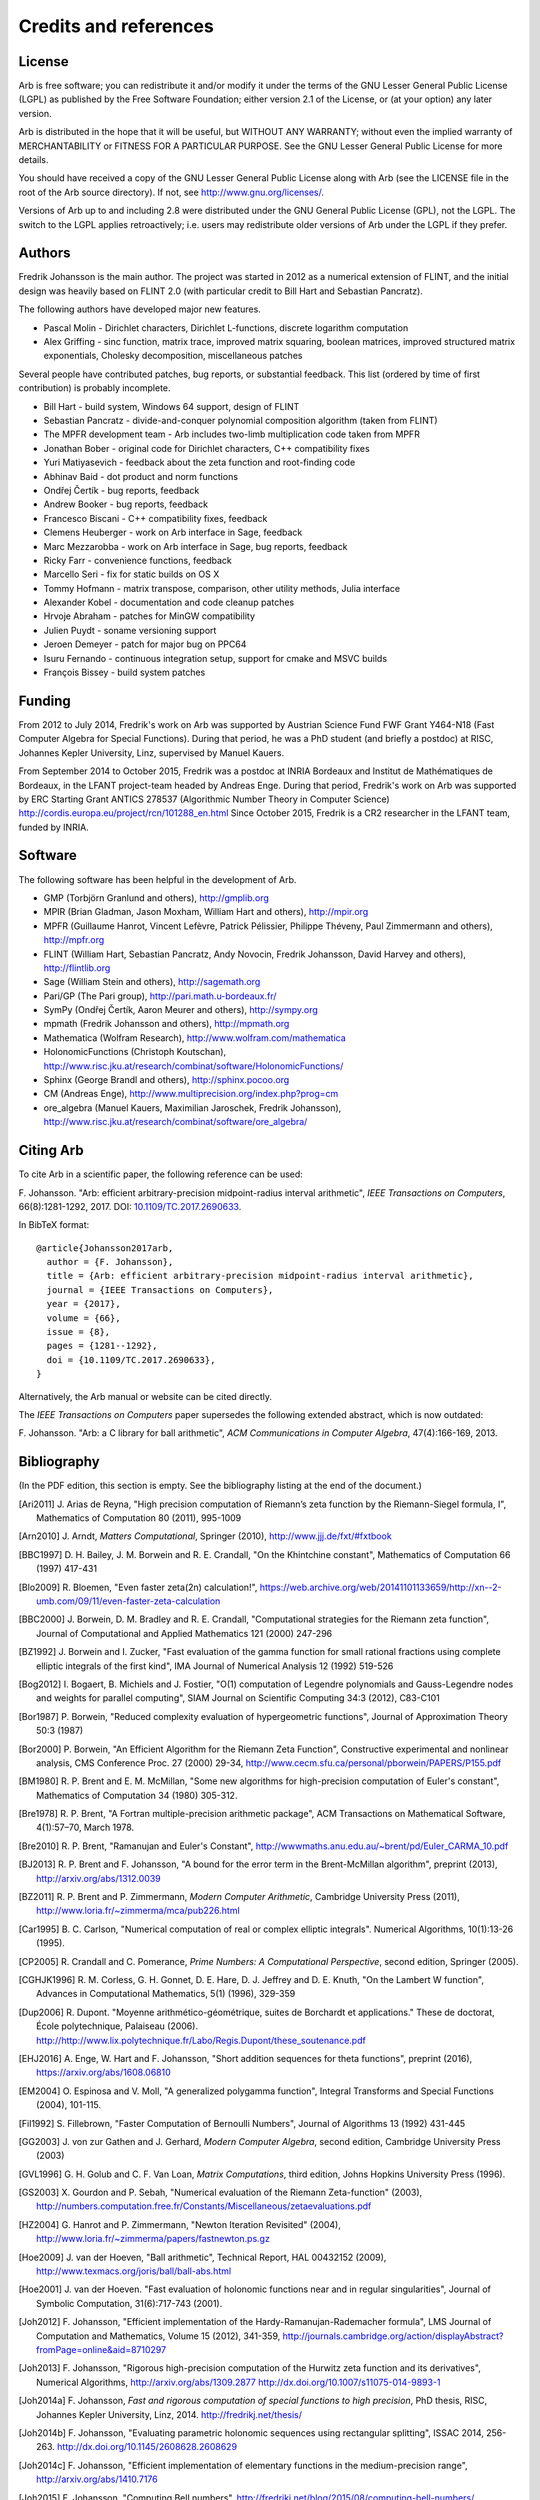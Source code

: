 .. _credits:

Credits and references
===============================================================================

.. _license:

License
-------------------------------------------------------------------------------

Arb is free software; you can redistribute it and/or modify
it under the terms of the GNU Lesser General Public License (LGPL)
as published by the Free Software Foundation; either version 2.1 of the
License, or (at your option) any later version.

Arb is distributed in the hope that it will be useful,
but WITHOUT ANY WARRANTY; without even the implied warranty of
MERCHANTABILITY or FITNESS FOR A PARTICULAR PURPOSE. See the
GNU Lesser General Public License for more details.

You should have received a copy of the GNU Lesser General Public
License along with Arb (see the LICENSE file in the root of the Arb source
directory).  If not, see http://www.gnu.org/licenses/.

Versions of Arb up to and including 2.8 were distributed under
the GNU General Public License (GPL), not the LGPL. The switch to
the LGPL applies retroactively; i.e. users may redistribute older versions
of Arb under the LGPL if they prefer.

Authors
-------------------------------------------------------------------------------

Fredrik Johansson is the main author. The project was started in 2012
as a numerical extension of FLINT, and the initial design was heavily based
on FLINT 2.0 (with particular credit to Bill Hart and Sebastian Pancratz).

The following authors have developed major new features.

* Pascal Molin - Dirichlet characters, Dirichlet L-functions, discrete logarithm computation
* Alex Griffing - sinc function, matrix trace, improved matrix squaring, boolean matrices, improved structured matrix exponentials, Cholesky decomposition, miscellaneous patches

Several people have contributed patches, bug reports, or substantial feedback.
This list (ordered by time of first contribution) is probably incomplete.

* Bill Hart - build system, Windows 64 support, design of FLINT
* Sebastian Pancratz - divide-and-conquer polynomial composition algorithm (taken from FLINT)
* The MPFR development team - Arb includes two-limb multiplication code taken from MPFR
* Jonathan Bober - original code for Dirichlet characters, C++ compatibility fixes
* Yuri Matiyasevich - feedback about the zeta function and root-finding code
* Abhinav Baid - dot product and norm functions
* Ondřej Čertík - bug reports, feedback
* Andrew Booker - bug reports, feedback
* Francesco Biscani - C++ compatibility fixes, feedback
* Clemens Heuberger - work on Arb interface in Sage, feedback
* Marc Mezzarobba - work on Arb interface in Sage, bug reports, feedback
* Ricky Farr - convenience functions, feedback
* Marcello Seri - fix for static builds on OS X
* Tommy Hofmann - matrix transpose, comparison, other utility methods, Julia interface
* Alexander Kobel - documentation and code cleanup patches
* Hrvoje Abraham - patches for MinGW compatibility
* Julien Puydt - soname versioning support
* Jeroen Demeyer - patch for major bug on PPC64
* Isuru Fernando - continuous integration setup, support for cmake and MSVC builds
* François Bissey - build system patches

Funding
-------------------------------------------------------------------------------

From 2012 to July 2014, Fredrik's work on Arb was supported by
Austrian Science Fund FWF Grant Y464-N18 (Fast Computer Algebra
for Special Functions).
During that period, he was a PhD student (and briefly a postdoc) at
RISC, Johannes Kepler University, Linz, supervised by Manuel Kauers.

From September 2014 to October 2015, Fredrik was a postdoc at
INRIA Bordeaux and Institut de Mathématiques de Bordeaux,
in the LFANT project-team headed by Andreas Enge. During that period,
Fredrik's work on Arb was supported
by ERC Starting Grant ANTICS 278537 (Algorithmic Number Theory in
Computer Science) http://cordis.europa.eu/project/rcn/101288_en.html
Since October 2015, Fredrik is a CR2 researcher in the LFANT team,
funded by INRIA.

Software
-------------------------------------------------------------------------------

The following software has been helpful in the development of Arb.

* GMP (Torbjörn Granlund and others), http://gmplib.org
* MPIR (Brian Gladman, Jason Moxham, William Hart and others), http://mpir.org
* MPFR (Guillaume Hanrot, Vincent Lefèvre, Patrick Pélissier, Philippe Théveny, Paul Zimmermann and others), http://mpfr.org
* FLINT (William Hart, Sebastian Pancratz, Andy Novocin, Fredrik Johansson, David Harvey and others), http://flintlib.org
* Sage (William Stein and others), http://sagemath.org
* Pari/GP (The Pari group), http://pari.math.u-bordeaux.fr/
* SymPy (Ondřej Čertík, Aaron Meurer and others), http://sympy.org
* mpmath (Fredrik Johansson and others), http://mpmath.org
* Mathematica (Wolfram Research), http://www.wolfram.com/mathematica
* HolonomicFunctions (Christoph Koutschan), http://www.risc.jku.at/research/combinat/software/HolonomicFunctions/
* Sphinx (George Brandl and others), http://sphinx.pocoo.org
* CM (Andreas Enge), http://www.multiprecision.org/index.php?prog=cm
* ore_algebra (Manuel Kauers, Maximilian Jaroschek, Fredrik Johansson), http://www.risc.jku.at/research/combinat/software/ore_algebra/

Citing Arb
-------------------------------------------------------------------------------

To cite Arb in a scientific paper, the following reference can be used:

\F. Johansson. "Arb: efficient arbitrary-precision midpoint-radius interval arithmetic", *IEEE Transactions on Computers*, 66(8):1281-1292, 2017. DOI: `10.1109/TC.2017.2690633 <https://doi.org/10.1109/TC.2017.2690633>`_.

In BibTeX format::

  @article{Johansson2017arb,
    author = {F. Johansson},
    title = {Arb: efficient arbitrary-precision midpoint-radius interval arithmetic},
    journal = {IEEE Transactions on Computers},
    year = {2017},
    volume = {66},
    issue = {8},
    pages = {1281--1292},
    doi = {10.1109/TC.2017.2690633},
  }

Alternatively, the Arb manual or website can be cited directly.

The *IEEE Transactions on Computers* paper supersedes the following extended abstract,
which is now outdated:

\F. Johansson. "Arb: a C library for ball arithmetic", *ACM Communications in Computer Algebra*, 47(4):166-169, 2013.

Bibliography
-------------------------------------------------------------------------------

(In the PDF edition, this section is empty. See the bibliography listing at the end of the document.)

.. [Ari2011] \J. Arias de Reyna, "High precision computation of Riemann’s zeta function by the Riemann-Siegel formula, I", Mathematics of Computation 80 (2011), 995-1009

.. [Arn2010] \J. Arndt, *Matters Computational*, Springer (2010), http://www.jjj.de/fxt/#fxtbook

.. [BBC1997] \D. H. Bailey, J. M. Borwein and R. E. Crandall, "On the Khintchine constant", Mathematics of Computation 66 (1997) 417-431

.. [Blo2009] \R. Bloemen, "Even faster zeta(2n) calculation!", https://web.archive.org/web/20141101133659/http://xn--2-umb.com/09/11/even-faster-zeta-calculation

.. [BBC2000] \J. Borwein, D. M. Bradley and R. E. Crandall, "Computational strategies for the Riemann zeta function", Journal of Computational and Applied Mathematics 121 (2000) 247-296

.. [BZ1992] \J. Borwein and I. Zucker, "Fast evaluation of the gamma function for small rational fractions using complete elliptic integrals of the first kind", IMA Journal of Numerical Analysis 12 (1992) 519-526

.. [Bog2012] \I. Bogaert, B. Michiels and J. Fostier, "O(1) computation of Legendre polynomials and Gauss-Legendre nodes and weights for parallel computing", SIAM Journal on Scientific Computing 34:3 (2012), C83-C101

.. [Bor1987] \P. Borwein, "Reduced complexity evaluation of hypergeometric functions", Journal of Approximation Theory 50:3 (1987)

.. [Bor2000] \P. Borwein, "An Efficient Algorithm for the Riemann Zeta Function", Constructive experimental and nonlinear analysis, CMS Conference Proc. 27 (2000) 29-34, http://www.cecm.sfu.ca/personal/pborwein/PAPERS/P155.pdf

.. [BM1980] \R. P. Brent and E. M. McMillan, "Some new algorithms for high-precision computation of Euler's constant", Mathematics of Computation 34 (1980) 305-312.

.. [Bre1978] \R. P. Brent, "A Fortran multiple-precision arithmetic package", ACM Transactions on Mathematical Software, 4(1):57–70, March 1978.

.. [Bre2010] \R. P. Brent, "Ramanujan and Euler's Constant", http://wwwmaths.anu.edu.au/~brent/pd/Euler_CARMA_10.pdf

.. [BJ2013] \R. P. Brent and F. Johansson, "A bound for the error term in the Brent-McMillan algorithm", preprint (2013), http://arxiv.org/abs/1312.0039

.. [BZ2011] \R. P. Brent and P. Zimmermann, *Modern Computer Arithmetic*, Cambridge University Press (2011), http://www.loria.fr/~zimmerma/mca/pub226.html

.. [Car1995] \B. C. Carlson, "Numerical computation of real or complex elliptic integrals". Numerical Algorithms, 10(1):13-26 (1995).

.. [CP2005] \R. Crandall and C. Pomerance, *Prime Numbers: A Computational Perspective*, second edition, Springer (2005).

.. [CGHJK1996] \R. M. Corless, G. H. Gonnet, D. E. Hare, D. J. Jeffrey and D. E. Knuth, "On the Lambert W function", Advances in Computational Mathematics, 5(1) (1996), 329-359

.. [Dup2006] \R. Dupont. "Moyenne arithmético-géométrique, suites de Borchardt et applications." These de doctorat, École polytechnique, Palaiseau (2006). http://http://www.lix.polytechnique.fr/Labo/Regis.Dupont/these_soutenance.pdf

.. [EHJ2016] \A. Enge, W. Hart and F. Johansson, "Short addition sequences for theta functions", preprint (2016), https://arxiv.org/abs/1608.06810

.. [EM2004] \O. Espinosa and V. Moll, "A generalized polygamma function", Integral Transforms and Special Functions (2004), 101-115.

.. [Fil1992] \S. Fillebrown, "Faster Computation of Bernoulli Numbers", Journal of Algorithms 13 (1992) 431-445

.. [GG2003] \J. von zur Gathen and J. Gerhard, *Modern Computer Algebra*, second edition, Cambridge University Press (2003)

.. [GVL1996] \G. H. Golub and C. F. Van Loan, *Matrix Computations*, third edition, Johns Hopkins University Press (1996).

.. [GS2003] \X. Gourdon and P. Sebah, "Numerical evaluation of the Riemann Zeta-function" (2003), http://numbers.computation.free.fr/Constants/Miscellaneous/zetaevaluations.pdf

.. [HZ2004] \G. Hanrot and P. Zimmermann, "Newton Iteration Revisited" (2004), http://www.loria.fr/~zimmerma/papers/fastnewton.ps.gz

.. [Hoe2009] \J. van der Hoeven, "Ball arithmetic", Technical Report, HAL 00432152 (2009), http://www.texmacs.org/joris/ball/ball-abs.html

.. [Hoe2001] \J. van der Hoeven. "Fast evaluation of holonomic functions near and in regular singularities", Journal of Symbolic Computation, 31(6):717-743 (2001).

.. [Joh2012] \F. Johansson, "Efficient implementation of the Hardy-Ramanujan-Rademacher formula", LMS Journal of Computation and Mathematics, Volume 15 (2012), 341-359, http://journals.cambridge.org/action/displayAbstract?fromPage=online&aid=8710297

.. [Joh2013] \F. Johansson, "Rigorous high-precision computation of the Hurwitz zeta function and its derivatives", Numerical Algorithms, http://arxiv.org/abs/1309.2877 http://dx.doi.org/10.1007/s11075-014-9893-1

.. [Joh2014a] \F. Johansson, *Fast and rigorous computation of special functions to high precision*, PhD thesis, RISC, Johannes Kepler University, Linz, 2014. http://fredrikj.net/thesis/

.. [Joh2014b] \F. Johansson, "Evaluating parametric holonomic sequences using rectangular splitting", ISSAC 2014, 256-263. http://dx.doi.org/10.1145/2608628.2608629

.. [Joh2014c] \F. Johansson, "Efficient implementation of elementary functions in the medium-precision range", http://arxiv.org/abs/1410.7176

.. [Joh2015] \F. Johansson, "Computing Bell numbers", http://fredrikj.net/blog/2015/08/computing-bell-numbers/

.. [Joh2016] \F. Johansson, "Computing hypergeometric functions rigorously", preprint (2016), https://arxiv.org/abs/1606.06977

.. [Joh2017a] \F. Johansson. "Arb: efficient arbitrary-precision midpoint-radius interval arithmetic", IEEE Transactions on Computers, 66(8):1281-1292 (2017). https://doi.org/10.1109/TC.2017.2690633

.. [Joh2017b] \F. Johansson, "Computing the Lambert W function in arbitrary-precision complex interval arithmetic", preprint (2017), https://arxiv.org/abs/1705.03266

.. [Kar1998] \E. A. Karatsuba, "Fast evaluation of the Hurwitz zeta function and Dirichlet L-series", Problems of Information Transmission 34:4 (1998), 342-353, http://www.mathnet.ru/php/archive.phtml?wshow=paper&jrnid=ppi&paperid=425&option_lang=eng

.. [Kob2010] \A. Kobel, "Certified Complex Numerical Root Finding", Seminar on Computational Geometry and Geometric Computing (2010), http://www.mpi-inf.mpg.de/departments/d1/teaching/ss10/Seminar_CGGC/Slides/02_Kobel_NRS.pdf

.. [Kri2013] \A. Krishnamoorthy and D. Menon, "Matrix Inversion Using Cholesky Decomposition" Proc. of the International Conference on Signal Processing Algorithms, Architectures, Arrangements, and Applications (SPA-2013), pp. 70-72, 2013.

.. [MPFR2012] The MPFR team, "MPFR Algorithms" (2012), http://www.mpfr.org/algo.html

.. [NIST2012] National Institute of Standards and Technology, *Digital Library of Mathematical Functions* (2012), http://dlmf.nist.gov/

.. [Olv1997] \F. Olver, *Asymptotics and special functions*, AKP Classics, AK Peters Ltd., Wellesley, MA, 1997. Reprint of the 1974 original.

.. [Rad1973] \H. Rademacher, *Topics in analytic number theory*, Springer, 1973.

.. [Pet1999] \K. Petras, "On the computation of the Gauss-Legendre quadrature formula with a given precision", Journal of Computational and Applied Mathematics 112 (1999), 253-267

.. [PS1973] \M. S. Paterson and L. J. Stockmeyer, "On the number of nonscalar multiplications necessary to evaluate polynomials", SIAM J. Comput (1973)

.. [Smi2001] \D. M. Smith, "Algorithm: Fortran 90 Software for Floating-Point Multiple Precision Arithmetic, Gamma and Related Functions", Transactions on Mathematical Software 27 (2001) 377-387, http://myweb.lmu.edu/dmsmith/toms2001.pdf

.. [Tak2000] \D. Takahashi, "A fast algorithm for computing large Fibonacci numbers", Information Processing Letters 75 (2000) 243-246, http://www.ii.uni.wroc.pl/~lorys/IPL/article75-6-1.pdf


